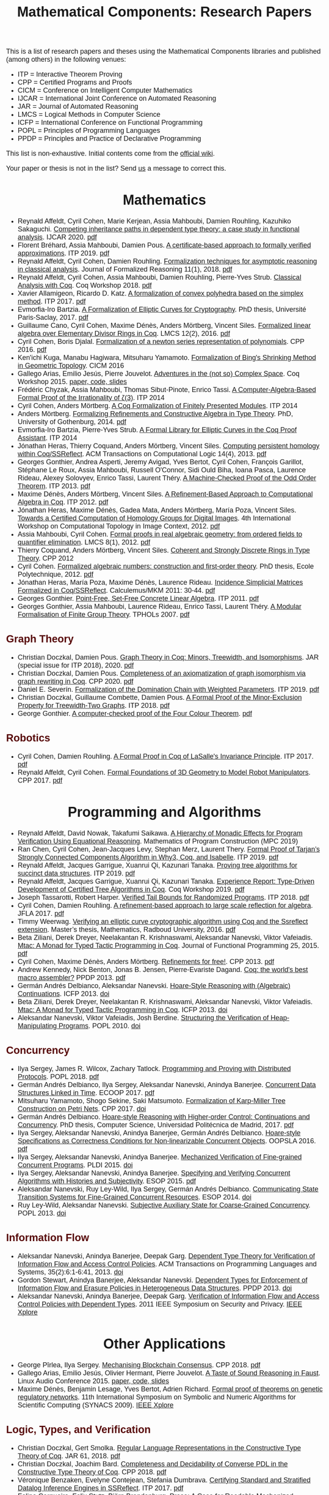 
#+TITLE: Mathematical Components: Research Papers
#+OPTIONS: toc:1
#+OPTIONS: ^:nil
#+OPTIONS: html-postamble:nil
#+OPTIONS: num:nil
#+HTML_HEAD: <meta http-equiv="Content-Type" content="text/html; charset=utf-8">
#+HTML_HEAD: <style type="text/css"> body {font-family: Arial, Helvetica; margin-left: 5em; font-size: large;} </style>
#+HTML_HEAD: <style type="text/css"> h1 {margin-left: 0em; padding: 0px; text-align: center} </style>
#+HTML_HEAD: <style type="text/css"> h2 {margin-left: 0em; padding: 0px; color: #580909} </style>
#+HTML_HEAD: <style type="text/css"> h3 {margin-left: 1em; padding: 0px; color: #C05001;} </style>
#+HTML_HEAD: <style type="text/css"> body { max-width: 1100px; width: 100% - 30px; margin-left: 30px}</style>

This is a list of research papers and theses using the Mathematical
Components libraries and published (among others) in the following
venues:
- ITP = Interactive Theorem Proving
- CPP = Certified Programs and Proofs
- CICM = Conference on Intelligent Computer Mathematics
- IJCAR = International Joint Conference on Automated Reasoning
- JAR = Journal of Automated Reasoning
- LMCS = Logical Methods in Computer Science
- ICFP = International Conference on Functional Programming
- POPL = Principles of Programming Languages
- PPDP = Principles and Practice of Declarative Programming

This list is non-exhaustive.  Initial contents come from the [[https://github.com/math-comp/math-comp/wiki/Publications][official
wiki]].

Your paper or thesis is not in the list? Send [[mailto:mathcomp-dev@inria.fr?subject=MathComp related paper][us]] a message to correct this.

* Mathematics

- Reynald Affeldt, Cyril Cohen, Marie Kerjean, Assia Mahboubi, Damien Rouhling, Kazuhiko Sakaguchi.
  _Competing inheritance paths in dependent type theory: a case study in functional analysis_.
  IJCAR 2020. [[https://hal.inria.fr/hal-02463336v2/document][pdf]]
- Florent Bréhard, Assia Mahboubi, Damien Pous. _A certificate-based
  approach to formally verified approximations_. ITP 2019. [[https://hal.laas.fr/hal-02088529v2/document][pdf]]
- Reynald Affeldt, Cyril Cohen, Damien Rouhling.
  _Formalization techniques for asymptotic reasoning in classical analysis_.
  Journal of Formalized Reasoning 11(1), 2018. [[https://jfr.unibo.it/article/view/8124/8407][pdf]]
- Reynald Affeldt, Cyril Cohen, Assia Mahboubi, Damien Rouhling, Pierre-Yves Strub.
  _Classical Analysis with Coq_. Coq Workshop 2018. [[https://staff.aist.go.jp/reynald.affeldt/documents/coqws-reals.pdf][pdf]]
- Xavier Allamigeon, Ricardo D. Katz.
  _A formalization of convex polyhedra based on the simplex method_. ITP 2017. [[https://arxiv.org/pdf/1706.10269.pdf][pdf]]
- Evmorfia-Iro Bartzia.
  _A Formalization of Elliptic Curves for Cryptography_.
  PhD thesis, Université Paris-Saclay, 2017. [[https://pastel.archives-ouvertes.fr/tel-01563979/document][pdf]]
- Guillaume Cano, Cyril Cohen, Maxime Dénès, Anders Mörtberg, Vincent Siles.
  _Formalized linear algebra over Elementary Divisor Rings in Coq_.
  LMCS 12(2), 2016. [[https://hal.inria.fr/hal-01081908/document][pdf]]
- Cyril Cohen, Boris Djalal.
  _Formalization of a newton series representation of polynomials_. CPP 2016. [[https://hal.inria.fr/hal-01240469/document][pdf]]
- Ken'ichi Kuga, Manabu Hagiwara, Mitsuharu Yamamoto.
  _Formalization of Bing's Shrinking Method in Geometric Topology_. CICM 2016
- Gallego Arias, Emilio Jesús, Pierre Jouvelot.
  _Adventures in the (not so) Complex Space_. Coq Workshop 2015. [[https://github.com/ejgallego/mini-dft-coq][paper, code, slides]]
- Frédéric Chyzak, Assia Mahboubi, Thomas Sibut-Pinote, Enrico Tassi.
  _A Computer-Algebra-Based Formal Proof of the Irrationality of ζ(3)_. ITP 2014
- Cyril Cohen, Anders Mörtberg.
  _A Coq Formalization of Finitely Presented Modules_. ITP 2014
- Anders Mörtberg.
  _Formalizing Refinements and Constructive Algebra in Type Theory_.
  PhD, University of Gothenburg, 2014. [[http://staff.math.su.se/anders.mortberg/thesis/thesis.pdf][pdf]]
- Evmorfia-Iro Bartzia, Pierre-Yves Strub.
   _A Formal Library for Elliptic Curves in the Coq Proof Assistant_. ITP 2014
- Jónathan Heras, Thierry Coquand, Anders Mörtberg, Vincent Siles.
  _Computing persistent homology within Coq/SSReflect_. ACM Transactions on Computational Logic 14(4), 2013. [[https://arxiv.org/pdf/1209.1905.pdf][pdf]]
- Georges Gonthier, Andrea Asperti, Jeremy Avigad, Yves Bertot, Cyril
  Cohen, François Garillot, Stéphane Le Roux, Assia Mahboubi, Russell
  O'Connor, Sidi Ould Biha, Ioana Pasca, Laurence Rideau, Alexey
  Solovyev, Enrico Tassi, Laurent Théry.
  _A Machine-Checked Proof of the Odd Order Theorem_. ITP 2013. [[https://hal.inria.fr/hal-00816699/document][pdf]]
- Maxime Dénès, Anders Mörtberg, Vincent Siles.
  _A Refinement-Based Approach to Computational Algebra in Coq_. ITP 2012. [[https://hal.inria.fr/hal-00734505/document][pdf]]
- Jónathan Heras, Maxime Dénès, Gadea Mata, Anders Mörtberg, María Poza, Vincent Siles.
  _Towards a Certified Computation of Homology Groups for Digital Images_.
  4th International Workshop on Computational Topology in Image Context, 2012. [[https://hal.inria.fr/hal-00711385/document][pdf]]
- Assia Mahboubi, Cyril Cohen.
  _Formal proofs in real algebraic geometry: from ordered fields to quantifier elimination_.
  LMCS 8(1), 2012. [[https://hal.inria.fr/inria-00593738v4/document][pdf]]
- Thierry Coquand, Anders Mörtberg, Vincent Siles.
  _Coherent and Strongly Discrete Rings in Type Theory_. CPP 2012
- Cyril Cohen.
  _Formalized algebraic numbers: construction and first-order theory_.
  PhD thesis, Ecole Polytechnique, 2012. [[https://pastel.archives-ouvertes.fr/pastel-00780446/file/main.pdf][pdf]]
- Jónathan Heras, María Poza, Maxime Dénès, Laurence Rideau.
  _Incidence Simplicial Matrices Formalized in Coq/SSReflect_. Calculemus/MKM 2011: 30-44. [[https://hal.inria.fr/inria-00603208/file/ismfis.pdf][pdf]]
- Georges Gonthier.
   _Point-Free, Set-Free Concrete Linear Algebra_. ITP 2011. [[https://hal.inria.fr/hal-00805966/document][pdf]]
- Georges Gonthier, Assia Mahboubi, Laurence Rideau, Enrico Tassi, Laurent Théry.
  _A Modular Formalisation of Finite Group Theory_. TPHOLs 2007. [[https://hal.inria.fr/inria-00139131v2/document][pdf]]

** Graph Theory
- Christian Doczkal, Damien Pous.
  _Graph Theory in Coq: Minors, Treewidth, and Isomorphisms_.
  JAR (special issue for ITP 2018), 2020. [[https://hal.archives-ouvertes.fr/hal-02316859/document][pdf]]
- Christian Doczkal, Damien Pous.
  _Completeness of an axiomatization of graph isomorphism via graph rewriting in Coq_.
  CPP 2020. [[https://hal.archives-ouvertes.fr/hal-02333553/document][pdf]]
- Daniel E. Severín.
  _Formalization of the Domination Chain with Weighted Parameters_. ITP 2019. [[http://drops.dagstuhl.de/opus/volltexte/2019/11091/pdf/LIPIcs-ITP-2019-36.pdf][pdf]]
- Christian Doczkal, Guillaume Combette, Damien Pous.
  _A Formal Proof of the Minor-Exclusion Property for Treewidth-Two Graphs_. ITP 2018. [[https://hal.archives-ouvertes.fr/hal-01703922/document][pdf]]
- George Gonthier.
  _A computer-checked proof of the Four Colour Theorem_.
  [[http://www2.tcs.ifi.lmu.de/~abel/lehre/WS07-08/CAFR/4colproof.pdf][pdf]]

** Robotics

- Cyril Cohen, Damien Rouhling.
  _A Formal Proof in Coq of LaSalle's Invariance Principle_. ITP 2017. [[https://hal.inria.fr/hal-01612293/document][pdf]]
- Reynald Affeldt, Cyril Cohen.
  _Formal Foundations of 3D Geometry to Model Robot Manipulators_. CPP 2017. [[https://hal.inria.fr/hal-01414753/document][pdf]]

* Programming and Algorithms

- Reynald Affeldt, David Nowak, Takafumi Saikawa.
  _A Hierarchy of Monadic Effects for Program Verification Using Equational Reasoning_.
  Mathematics of Program Construction (MPC 2019)
- Ran Chen, Cyril Cohen, Jean-Jacques Levy, Stephan Merz, Laurent Thery.
  _Formal Proof of Tarjan’s Strongly Connected Components Algorithm in Why3, Coq, and Isabelle_.
  ITP 2019. [[http://drops.dagstuhl.de/opus/volltexte/2019/11068/pdf/LIPIcs-ITP-2019-13.pdf][pdf]]
- Reynald Affeldt, Jacques Garrigue, Xuanrui Qi, Kazunari Tanaka.
  _Proving tree algorithms for succinct data structures_.
  ITP 2019. [[https://arxiv.org/pdf/1904.02809.pdf][pdf]]
- Reynald Affeldt, Jacques Garrigue, Xuanrui Qi, Kazunari Tanaka.
  _Experience Report: Type-Driven Development of Certified Tree Algorithms in Coq_.
  Coq Workshop 2019. [[https://staff.aist.go.jp/reynald.affeldt/coq2019/coqws2019-affeldt-garrigue-qi-tanaka.pdf][pdf]]
- Joseph Tassarotti, Robert Harper.
  _Verified Tail Bounds for Randomized Programs_. ITP 2018. [[https://www.cs.cmu.edu/~rwh/papers/tail-bounds/paper.pdf][pdf]]
- Cyril Cohen, Damien Rouhling.
  _A refinement-based approach to large scale reflection for algebra_. JFLA 2017. [[https://hal.inria.fr/hal-01414881/document][pdf]]
- Timmy Weerwag.
  _Verifying an elliptic curve cryptographic algorithm using Coq and the Ssreflect extension_.
  Master’s thesis, Mathematics, Radboud University, 2016. [[https://www.ru.nl/publish/pages/813286/weerwag_timmy_-1a.pdf][pdf]]
- Beta Ziliani, Derek Dreyer, Neelakantan R. Krishnaswami, Aleksandar Nanevski, Viktor Vafeiadis.
  _Mtac: A Monad for Typed Tactic Programming in Coq_. Journal of Functional Programming 25, 2015. [[https://people.mpi-sws.org/~dreyer/papers/mtac/journal.pdf][pdf]]
- Cyril Cohen, Maxime Dénès, Anders Mörtberg.
  _Refinements for free!_. CPP 2013. [[https://hal.inria.fr/hal-01113453/document][pdf]]
- Andrew Kennedy, Nick Benton, Jonas B. Jensen, Pierre-Evariste Dagand.
  _Coq: the world's best macro assembler?_ PPDP 2013. [[http://nickbenton.name/coqasm.pdf][pdf]]
- Germán Andrés Delbianco, Aleksandar Nanevski.
  _Hoare-Style Reasoning with (Algebraic) Continuations_. ICFP 2013. [[https://doi.org/10.1145/2544174.2500593][doi]]
- Beta Ziliani, Derek Dreyer, Neelakantan R. Krishnaswami, Aleksandar Nanevski, Viktor Vafeiadis.
  _Mtac: A Monad for Typed Tactic Programming in Coq_. ICFP 2013. [[https://doi.org/10.1017/S0956796815000118][doi]]
- Aleksandar Nanevski, Viktor Vafeiadis, Josh Berdine.
   _Structuring the Verification of Heap-Manipulating Programs_. POPL 2010. [[https://doi.org/10.1145/1706299.1706331][doi]]

** Concurrency

- Ilya Sergey, James R. Wilcox, Zachary Tatlock.
   _Programming and Proving with Distributed Protocols_. POPL 2018. [[https://dl.acm.org/citation.cfm?doid=3177123.3158116][pdf]]
- Germán Andrés Delbianco, Ilya Sergey, Aleksandar Nanevski, Anindya Banerjee.
  _Concurrent Data Structures Linked in Time_. ECOOP 2017. [[https://drops.dagstuhl.de/opus/volltexte/2017/7255/pdf/LIPIcs-ECOOP-2017-8.pdf][pdf]]
- Mitsuharu Yamamoto, Shogo Sekine, Saki Matsumoto.
  _Formalization of Karp-Miller Tree Construction on Petri Nets_. CPP 2017. [[https://doi.org/10.1145/3018610.3018626][doi]]
- Germán Andrés Delbianco.
  _Hoare-style Reasoning with Higher-order Control: Continuations and Concurrency_.
  PhD thesis, Computer Science, Universidad Politécnica de Madrid, 2017. [[http://oa.upm.es/47796/1/GERMAN_ANDRES_DELBIANCO.pdf][pdf]]
- Ilya Sergey, Aleksandar Nanevski, Anindya Banerjee, Germán Andrés Delbianco.
   _Hoare-style Specifications as Correctness Conditions for Non-linearizable Concurrent Objects_.
  OOPSLA 2016. [[https://arxiv.org/pdf/1509.06220.pdf][pdf]]
- Ilya Sergey, Aleksandar Nanevski, Anindya Banerjee.
   _Mechanized Verification of Fine-grained Concurrent Programs_. PLDI 2015. [[https://doi.org/10.1145/2737924.2737964][doi]]
- Ilya Sergey, Aleksandar Nanevski, Anindya Banerjee.
   _Specifying and Verifying Concurrent Algorithms with Histories and Subjectivity_. ESOP 2015. [[https://arxiv.org/pdf/1410.0306.pdf][pdf]]
- Aleksandar Nanevski, Ruy Ley-Wild, Ilya Sergey, Germán Andrés Delbianco.
   _Communicating State Transition Systems for Fine-Grained Concurrent Resources_.
  ESOP 2014. [[https://doi.org/10.1007/978-3-642-54833-8_16][doi]]
- Ruy Ley-Wild, Aleksandar Nanevski.
   _Subjective Auxiliary State for Coarse-Grained Concurrency_. POPL 2013. [[https://doi.org/10.1145/2429069.2429134][doi]]

** Information Flow

- Aleksandar Nanevski, Anindya Banerjee, Deepak Garg.
  _Dependent Type Theory for Verification of Information Flow and Access Control Policies_.
  ACM Transactions on Programming Languages and Systems, 35(2):6:1-6:41, 2013. [[https://doi.org/10.1145/2491522.2491523][doi]]
- Gordon Stewart, Anindya Banerjee, Aleksandar Nanevski.
  _Dependent Types for Enforcement of Information Flow and Erasure Policies in Heterogeneous Data Structures_.
  PPDP 2013. [[https://doi.org/10.1145/2505879.2505895][doi]]
- Aleksandar Nanevski, Anindya Banerjee, Deepak Garg.
   _Verification of Information Flow and Access Control Policies with Dependent Types_.
  2011 IEEE Symposium on Security and Privacy. [[https://ieeexplore.ieee.org/document/5958028][IEEE Xplore]]

* Other Applications

- George Pîrlea, Ilya Sergey. _Mechanising Blockchain Consensus_. CPP 2018. [[https://dl.acm.org/citation.cfm?id=3167086][pdf]]
- Gallego Arias, Emilio Jesús, Olivier Hermant, Pierre Jouvelot.
  _A Taste of Sound Reasoning in Faust_.
  Linux Audio Conference 2015. [[https://github.com/ejgallego/mini-faust-coq][paper, code, slides]]
- Maxime Dénès, Benjamin Lesage, Yves Bertot, Adrien Richard.
 _Formal proof of theorems on genetic regulatory networks_.
  11th International Symposium on Symbolic and Numeric Algorithms for Scientific Computing (SYNACS 2009).
  [[https://ieeexplore.ieee.org/document/5460865][IEEE Xplore]]

** Logic, Types, and Verification

- Christian Doczkal, Gert Smolka.
  _Regular Language Representations in the Constructive Type Theory of Coq_.
  JAR 61, 2018. [[https://hal.archives-ouvertes.fr/hal-01832031/document][pdf]]
- Christian Doczkal, Joachim Bard.
  _Completeness and Decidability of Converse PDL in the Constructive Type Theory of Coq_.
  CPP 2018. [[https://hal.archives-ouvertes.fr/hal-01646782/document][pdf]]
- Véronique Benzaken, Evelyne Contejean, Stefania Dumbrava.
  _Certifying Standard and Stratified Datalog Inference Engines in SSReflect_. ITP 2017. [[https://hal.archives-ouvertes.fr/hal-01745566/file/ITP2017.pdf][pdf]]
- Felipe Cerqueira, Felix Stutz, Björn Brandenburg.
   _Prosa: A Case for Readable Mechanized Schedulability Analysis_.
  28th Euromicro Conference on Real-Time Systems (ECRTS 2016). [[https://ieeexplore.ieee.org/document/7557887][IEEE Xplore]]
- Christian Doczkal, Gert Smolka.
  _Completeness and Decidability Results for CTL in Constructive Type Theory_.
  JAR 56, 2016. [[https://doi.org/10.1007/s10817-016-9361-9][doi]]
- Christian Doczkal, Gert Smolka.
  _Completeness and Decidability Results for CTL in Coq_. ITP 2014. [[https://www.ps.uni-saarland.de/Publications/documents/DoczkalSmolka_2014_comp-dec-CTL.pdf][pdf]]
- Christian Doczkal, Gert Smolka.
  _Constructive Completeness for Modal Logic with Transitive Closure_. CPP 2012. [[https://doi.org/10.1007/978-3-642-35308-6_18][doi]]
- Christian Doczkal, Gert Smolka.
  _Constructive Formalization of Hybrid Logic with Eventualities_. CPP 2011. [[https://www.ps.uni-saarland.de/Publications/documents/DoczkalSmolka_2011_Constructive_0.pdf][pdf]]
- Kasper Svendsen, Lars Birkedal, Aleksandar Nanevski.
   _Partiality, State and Dependent Types_.
  International Conference on Typed Lambda Calculi and Applications (TLCA 2011). [[https://doi.org/10.1007/978-3-642-21691-6_17][doi]]
 
** Information Theory

- Kyosuke Nakano, Manabu Hagiwara.
  _Formalization of binary symmetric erasure channel based on infotheo_.
  International Symposium on Information Theory and its Application 2016 (ISITA 2016).
  [[https://ieeexplore.ieee.org/document/7840477][IEEE Xplore]]
- Reynald Affeldt, Jacques Garrigue, Takafumi Saikawa.
  _Formalization of Reed-Solomon codes and progress report on formalization of LDPC codes_.
  International Symposium on Information Theory and its Application 2016 (ISITA 2016)
- Reynald Affeldt, Jacques Garrigue.
  _Formalization of error-correcting codes: from Hamming to modern coding theory_. ITP 2015. [[https://staff.aist.go.jp/reynald.affeldt/documents/eccITP2015_authorsversion.pdf][pdf]]
- Ryosuke Obi, Manabu Hagiwara, Reynald Affeldt.
   _Formalization of the variable-length source coding theorem: Direct part_.
  International Symposium on Information Theory and its Application 2014 (ISITA 2014). [[https://ieeexplore.ieee.org/document/6979832][IEEE Xplore]]
- Reynald Affeldt, Manabu Hagiwara, Jonas Sénizergues.
  _Formalization of Shannon's theorems_. Journal of Automated Reasoning 53(1), 2014. [[https://staff.aist.go.jp/reynald.affeldt/documents/shannon_theorems.pdf][pdf]]
- Reynald Affeldt, Manabu Hagiwara.
  _Formalization of Shannon's Theorems in SSReflect-Coq_. ITP 2012. [[https://staff.aist.go.jp/reynald.affeldt/documents/affeldt-itp2012-preprint.pdf][pdf]]

* Tooling about SSReflect and Mathematical Components

- Karl Palmskog, Ahmet Celik, Milos Gligoric.
  _Practical Machine-Checked Formalization of Change Impact Analysis_. TACAS 2020. [[https://users.ece.utexas.edu/~gligoric/papers/PalmskogETAL20Chip.pdf][pdf]]
- Kazuhiko Sakaguchi. _Validating Mathematical Structures_. IJCAR 2020. [[https://arxiv.org/pdf/2002.00620.pdf][pdf]]
- Erik Martin-Dorel, Enrico Tassi. _SSReflect in Coq 8.10_. Coq Workshop 2019. [[https://staff.aist.go.jp/reynald.affeldt/coq2019/coqws2019-martindorel-tassi.pdf][pdf]]
- Kazuhiko Sakaguchi. _Program Extraction for Mutable Arrays_. FLOPS 2018. [[https://doi.org/10.1007/978-3-319-90686-7_4][doi]]
- Kazuhiko Sakaguchi, Yukiyoshi Kameyama.
  _Efficient Finite-Domain Function Library for the Coq Proof Assistant_.
  IPSJ Transactions on Programming 10(1), 2017. [[http://logic.cs.tsukuba.ac.jp/~sakaguchi/papers/ipsj-pro-2016-1-7.pdf][pdf (long, in Japanese)]], [[http://logic.cs.tsukuba.ac.jp/~sakaguchi/papers/ipsj-pro-2016-1-7.en.pdf][pdf (short, in English)]]
- Georges Gonthier, Beta Ziliani, Aleksandar Nanevski, Derek Dreyer.
  _How to make ad hoc proof automation less ad hoc_. Journal of Functional Programming 23(4), 2013. [[https://doi.org/10.1017/S0956796813000051][doi]]
- Vladimir Komendantsky, Alexander Konovalov, Steve Linton.
  _Interfacing Coq + SSReflect with GAP_. Electronic Notes in Theoretical Computer Science 285, 2012. [[https://www.sciencedirect.com/science/article/pii/S1571066112000230][pdf]]
- Iain Whiteside, David Aspinall, Gudmund Grov.
  _An Essence of SSReflect_. CICM 2012. [[https://doi.org/10.1007/978-3-642-31374-5_13][doi]]
- Georges Gonthier, Enrico Tassi.
  _A Language of Patterns for Subterm Selection_. ITP 2012. [[https://hal.inria.fr/hal-00652286/file/rew.pdf][pdf]]
- Georges Gonthier, Assia Mahboubi.
  _An introduction to small scale reflection in Coq_. Journal of Formalized Reasoning 3(2), 2010. [[https://hal.inria.fr/inria-00515548v4/document][pdf]]
- François Garillot, Georges Gonthier, Assia Mahboubi, Laurence Rideau.
  _Packaging Mathematical Structures_. TPHOLs 2009. [[https://hal.inria.fr/inria-00368403v1/document][pdf]]

** Machine Learning

- Jónathan Heras, Ekaterina Komendantskaya.
  _Recycling Proof Patterns in Coq: Case Studies_. Mathematics in Computer Science 8(1), 2014. [[https://arxiv.org/pdf/1301.6039v4.pdf][pdf]]
- Jónathan Heras, Ekaterina Komendantskaya.
  _Proof Pattern Search in Coq/SSReflect_. [[https://arxiv.org/pdf/1402.0081.pdf][CoRR abs/1402.0081]], 2014
- Jónathan Heras, Ekaterina Komendantskaya.
  _ML4PG in Computer Algebra Verification_. CICM 2013. [[https://arxiv.org/pdf/1302.6421.pdf][pdf]]




